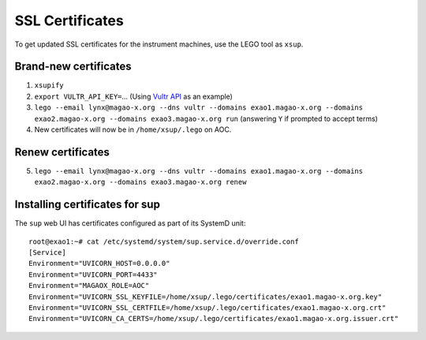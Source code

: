SSL Certificates
================

To get updated SSL certificates for the instrument machines, use the LEGO tool as ``xsup``.

Brand-new certificates
----------------------

1. ``xsupify``
2. ``export VULTR_API_KEY=``...  (Using `Vultr API <https://go-acme.github.io/lego/dns/vultr/>`_ as an example)
3. ``lego --email lynx@magao-x.org --dns vultr --domains exao1.magao-x.org --domains exao2.magao-x.org --domains exao3.magao-x.org run`` (answering ``Y`` if prompted to accept terms)
4. New certificates will now be in ``/home/xsup/.lego`` on AOC.

Renew certificates
------------------

5. ``lego --email lynx@magao-x.org --dns vultr --domains exao1.magao-x.org --domains exao2.magao-x.org --domains exao3.magao-x.org renew``

.. _sup_certs:

Installing certificates for sup
-------------------------------

The ``sup`` web UI has certificates configured as part of its SystemD unit::

    root@exao1:~# cat /etc/systemd/system/sup.service.d/override.conf
    [Service]
    Environment="UVICORN_HOST=0.0.0.0"
    Environment="UVICORN_PORT=4433"
    Environment="MAGAOX_ROLE=AOC"
    Environment="UVICORN_SSL_KEYFILE=/home/xsup/.lego/certificates/exao1.magao-x.org.key"
    Environment="UVICORN_SSL_CERTFILE=/home/xsup/.lego/certificates/exao1.magao-x.org.crt"
    Environment="UVICORN_CA_CERTS=/home/xsup/.lego/certificates/exao1.magao-x.org.issuer.crt"

